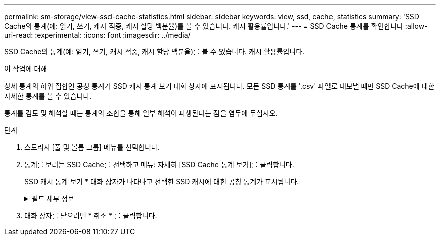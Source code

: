 ---
permalink: sm-storage/view-ssd-cache-statistics.html 
sidebar: sidebar 
keywords: view, ssd, cache, statistics 
summary: 'SSD Cache의 통계(예: 읽기, 쓰기, 캐시 적중, 캐시 할당 백분율)를 볼 수 있습니다. 캐시 활용률입니다.' 
---
= SSD Cache 통계를 확인합니다
:allow-uri-read: 
:experimental: 
:icons: font
:imagesdir: ../media/


[role="lead"]
SSD Cache의 통계(예: 읽기, 쓰기, 캐시 적중, 캐시 할당 백분율)를 볼 수 있습니다. 캐시 활용률입니다.

.이 작업에 대해
상세 통계의 하위 집합인 공칭 통계가 SSD 캐시 통계 보기 대화 상자에 표시됩니다. 모든 SSD 통계를 '.csv' 파일로 내보낼 때만 SSD Cache에 대한 자세한 통계를 볼 수 있습니다.

통계를 검토 및 해석할 때는 통계의 조합을 통해 일부 해석이 파생된다는 점을 염두에 두십시오.

.단계
. 스토리지 [풀 및 볼륨 그룹] 메뉴를 선택합니다.
. 통계를 보려는 SSD Cache를 선택하고 메뉴: 자세히 [SSD Cache 통계 보기]를 클릭합니다.
+
SSD 캐시 통계 보기 * 대화 상자가 나타나고 선택한 SSD 캐시에 대한 공칭 통계가 표시됩니다.

+
.필드 세부 정보
[%collapsible]
====
[cols="2*"]
|===
| 설정 | 설명 


 a| 
읽기
 a| 
에는 SSD Cache 지원 볼륨의 총 호스트 읽기 수가 나와 있습니다. 읽기-쓰기의 비율이 클수록 캐시의 작업이 더 낫습니다.



 a| 
쓰기
 a| 
SSD Cache가 활성화된 볼륨에 대한 총 호스트 쓰기 수입니다. 읽기-쓰기의 비율이 클수록 캐시의 작업이 더 낫습니다.



 a| 
캐시 적중 횟수
 a| 
캐시 적중 수를 표시합니다.



 a| 
캐시 적중률
 a| 
캐시 적중률을 표시합니다. 이 숫자는 캐시 적중 횟수/(읽기+쓰기)에서 파생됩니다. 효과적인 SSD Cache 작업을 위해서는 캐시 적중률이 50%를 초과해야 합니다.



 a| 
캐시 할당 %
 a| 
할당된 SSD Cache 스토리지의 비율을 표시합니다. 이 스토리지는 이 컨트롤러에서 사용할 수 있으며 할당된 바이트/사용 가능 바이트에서 파생되는 SSD Cache 스토리지의 백분율로 표시됩니다.



 a| 
캐시 활용률
 a| 
에는 할당된 SSD Cache 스토리지의 백분율로 표시된 활성화된 볼륨의 데이터가 포함된 SSD Cache 스토리지의 백분율이 나와 있습니다. 이 양은 SSD Cache의 사용률 또는 밀도를 나타냅니다. 할당된 바이트/사용 가능한 바이트에서 파생됩니다.



 a| 
모두 내보내기
 a| 
모든 SSD Cache 통계를 CSV 형식으로 내보냅니다. 내보낸 파일에는 SSD Cache에 대해 사용 가능한 모든 통계(공칭 및 세부 정보)가 포함됩니다.

|===
====
. 대화 상자를 닫으려면 * 취소 * 를 클릭합니다.


